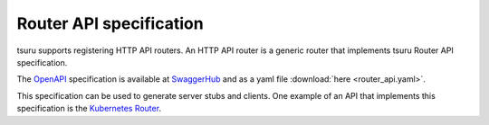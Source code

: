.. Copyright 2017 tsuru authors. All rights reserved.
   Use of this source code is governed by a BSD-style
   license that can be found in the LICENSE file.

++++++++++++++++++++++++
Router API specification
++++++++++++++++++++++++

tsuru supports registering HTTP API routers. An HTTP API router is a generic router
that implements tsuru Router API specification.

The `OpenAPI <https://www.openapis.org/>`_ specification is available at 
`SwaggerHub <https://app.swaggerhub.com/apis/tsuru/tsuru-router_api/1.0.0>`_ 
and as a yaml file :download:`here <router_api.yaml>`.

This specification can be used to generate server stubs and clients. One example of an API
that implements this specification is the `Kubernetes Router <https://github.com/tsuru/kubernetes-router>`_.
